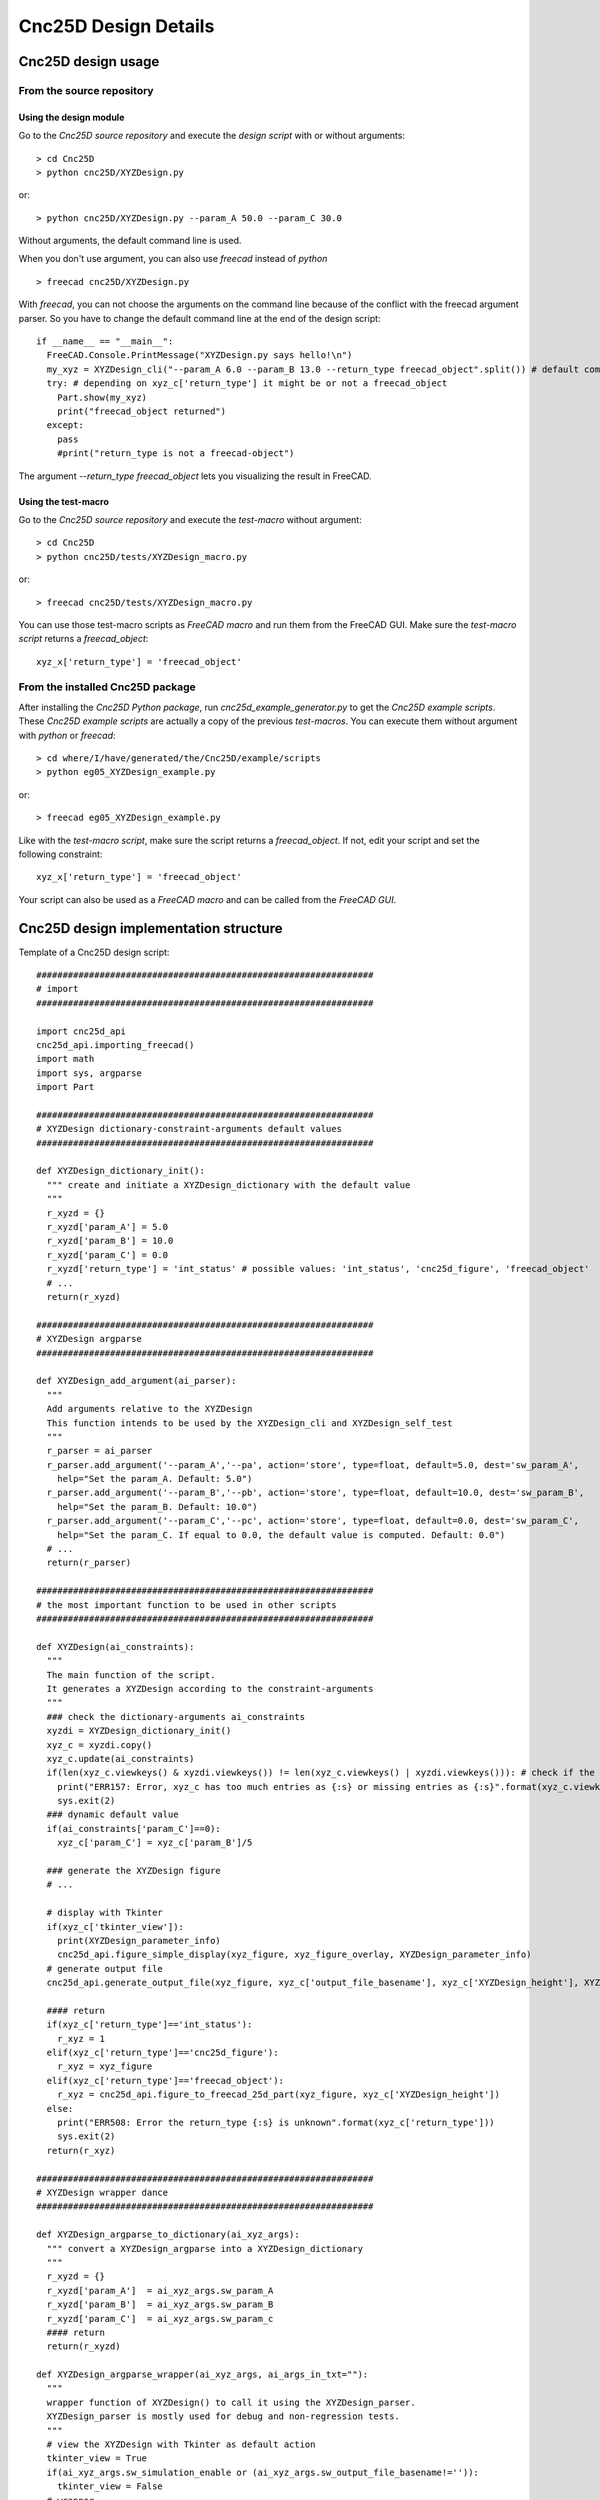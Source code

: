 =====================
Cnc25D Design Details
=====================

Cnc25D design usage
===================

From the source repository
--------------------------

Using the design module
^^^^^^^^^^^^^^^^^^^^^^^

Go to the *Cnc25D source repository* and execute the *design script* with or without arguments::
  
  > cd Cnc25D
  > python cnc25D/XYZDesign.py

or::

  > python cnc25D/XYZDesign.py --param_A 50.0 --param_C 30.0

Without arguments, the default command line is used.

When you don't use argument, you can also use *freecad* instead of *python* ::

  > freecad cnc25D/XYZDesign.py

With *freecad*, you can not choose the arguments on the command line because of the conflict with the freecad argument parser. So you have to change the default command line at the end of the design script::

  if __name__ == "__main__":
    FreeCAD.Console.PrintMessage("XYZDesign.py says hello!\n")
    my_xyz = XYZDesign_cli("--param_A 6.0 --param_B 13.0 --return_type freecad_object".split()) # default command line arguments: choose here you argument to run the script with freecad
    try: # depending on xyz_c['return_type'] it might be or not a freecad_object
      Part.show(my_xyz)
      print("freecad_object returned")
    except:
      pass
      #print("return_type is not a freecad-object")
  
The argument *--return_type freecad_object* lets you visualizing the result in FreeCAD.

Using the test-macro
^^^^^^^^^^^^^^^^^^^^

Go to the *Cnc25D source repository*  and execute the *test-macro* without argument::

  > cd Cnc25D
  > python cnc25D/tests/XYZDesign_macro.py

or::

  > freecad cnc25D/tests/XYZDesign_macro.py

You can use those test-macro scripts as *FreeCAD macro* and run them from the FreeCAD GUI. Make sure the *test-macro script* returns a *freecad_object*::

  xyz_x['return_type'] = 'freecad_object'

From the installed Cnc25D package
---------------------------------

After installing the *Cnc25D Python package*, run *cnc25d_example_generator.py* to get the *Cnc25D example scripts*. These *Cnc25D example scripts* are actually a copy of the previous *test-macros*. You can execute them without argument with *python* or *freecad*::

  > cd where/I/have/generated/the/Cnc25D/example/scripts
  > python eg05_XYZDesign_example.py

or::

  > freecad eg05_XYZDesign_example.py

Like with the *test-macro script*, make sure the script returns a *freecad_object*. If not, edit your script and set the following constraint::

  xyz_x['return_type'] = 'freecad_object'

Your script can also be used as a *FreeCAD macro* and can be called from the *FreeCAD GUI*.

Cnc25D design implementation structure
======================================

Template of a Cnc25D design script::

  ################################################################
  # import
  ################################################################
  
  import cnc25d_api
  cnc25d_api.importing_freecad()
  import math
  import sys, argparse
  import Part

  ################################################################
  # XYZDesign dictionary-constraint-arguments default values
  ################################################################
  
  def XYZDesign_dictionary_init():
    """ create and initiate a XYZDesign_dictionary with the default value
    """
    r_xyzd = {}
    r_xyzd['param_A'] = 5.0
    r_xyzd['param_B'] = 10.0
    r_xyzd['param_C'] = 0.0
    r_xyzd['return_type'] = 'int_status' # possible values: 'int_status', 'cnc25d_figure', 'freecad_object'
    # ...
    return(r_xyzd)
  
  ################################################################
  # XYZDesign argparse
  ################################################################
  
  def XYZDesign_add_argument(ai_parser):
    """
    Add arguments relative to the XYZDesign
    This function intends to be used by the XYZDesign_cli and XYZDesign_self_test
    """
    r_parser = ai_parser
    r_parser.add_argument('--param_A','--pa', action='store', type=float, default=5.0, dest='sw_param_A',
      help="Set the param_A. Default: 5.0")
    r_parser.add_argument('--param_B','--pb', action='store', type=float, default=10.0, dest='sw_param_B',
      help="Set the param_B. Default: 10.0")
    r_parser.add_argument('--param_C','--pc', action='store', type=float, default=0.0, dest='sw_param_C',
      help="Set the param_C. If equal to 0.0, the default value is computed. Default: 0.0")
    # ...
    return(r_parser)
  
  ################################################################
  # the most important function to be used in other scripts
  ################################################################
  
  def XYZDesign(ai_constraints):
    """
    The main function of the script.
    It generates a XYZDesign according to the constraint-arguments
    """
    ### check the dictionary-arguments ai_constraints
    xyzdi = XYZDesign_dictionary_init()
    xyz_c = xyzdi.copy()
    xyz_c.update(ai_constraints)
    if(len(xyz_c.viewkeys() & xyzdi.viewkeys()) != len(xyz_c.viewkeys() | xyzdi.viewkeys())): # check if the dictionary xyz_c has exactly all the keys compare to XYZDesign_dictionary_init()
      print("ERR157: Error, xyz_c has too much entries as {:s} or missing entries as {:s}".format(xyz_c.viewkeys() - xyzdi.viewkeys(), xyzdi.viewkeys() - xyz_c.viewkeys()))
      sys.exit(2)
    ### dynamic default value
    if(ai_constraints['param_C']==0):
      xyz_c['param_C'] = xyz_c['param_B']/5
  
    ### generate the XYZDesign figure
    # ...
  
    # display with Tkinter
    if(xyz_c['tkinter_view']):
      print(XYZDesign_parameter_info)
      cnc25d_api.figure_simple_display(xyz_figure, xyz_figure_overlay, XYZDesign_parameter_info)
    # generate output file
    cnc25d_api.generate_output_file(xyz_figure, xyz_c['output_file_basename'], xyz_c['XYZDesign_height'], XYZDesign_parameter_info)
  
    #### return
    if(xyz_c['return_type']=='int_status'):
      r_xyz = 1
    elif(xyz_c['return_type']=='cnc25d_figure'):
      r_xyz = xyz_figure
    elif(xyz_c['return_type']=='freecad_object'):
      r_xyz = cnc25d_api.figure_to_freecad_25d_part(xyz_figure, xyz_c['XYZDesign_height'])
    else:
      print("ERR508: Error the return_type {:s} is unknown".format(xyz_c['return_type']))
      sys.exit(2)
    return(r_xyz)
  
  ################################################################
  # XYZDesign wrapper dance
  ################################################################

  def XYZDesign_argparse_to_dictionary(ai_xyz_args):
    """ convert a XYZDesign_argparse into a XYZDesign_dictionary
    """
    r_xyzd = {}
    r_xyzd['param_A']  = ai_xyz_args.sw_param_A
    r_xyzd['param_B']  = ai_xyz_args.sw_param_B
    r_xyzd['param_C']  = ai_xyz_args.sw_param_c
    #### return
    return(r_xyzd)
  
  def XYZDesign_argparse_wrapper(ai_xyz_args, ai_args_in_txt=""):
    """
    wrapper function of XYZDesign() to call it using the XYZDesign_parser.
    XYZDesign_parser is mostly used for debug and non-regression tests.
    """
    # view the XYZDesign with Tkinter as default action
    tkinter_view = True
    if(ai_xyz_args.sw_simulation_enable or (ai_xyz_args.sw_output_file_basename!='')):
      tkinter_view = False
    # wrapper
    xyzd = XYZDesign_argparse_to_dictionary(ai_xyz_args)
    xyzd['args_in_txt'] = ai_args_in_txt
    xyzd['tkinter_view'] = tkinter_view
    #xyzd['return_type'] = 'int_status'
    r_xyz = XYZDesign(xyzd)
    return(r_xyz)
  
  ################################################################
  # self test
  ################################################################
  
  def XYZDesign_self_test():
    """
    This is the non-regression test of XYZDesign.
    """
    test_case_switch = [
      ["Test_A"           , "--param_A 20.0"],
      ["Test B"           , "--param_B 15.0 --param_C 5.0"],
      ["Advanced Test C"  , "--param_A 10.0 --param_B 8.0 --param_C 15.0"]]
    #print("dbg741: len(test_case_switch):", len(test_case_switch))
    XYZDesign_parser = argparse.ArgumentParser(description='Command line interface for the function XYZDesign().')
    XYZDesign_parser = XYZDesign_add_argument(XYZDesign_parser)
    XYZDesign_parser = cnc25d_api.generate_output_file_add_argument(XYZDesign_parser, 1)
    for i in range(len(test_case_switch)):
      l_test_switch = test_case_switch[i][1]
      print("{:2d} test case: '{:s}'\nwith switch: {:s}".format(i, test_case_switch[i][0], l_test_switch))
      l_args = l_test_switch.split()
      #print("dbg414: l_args:", l_args)
      st_args = XYZDesign_parser.parse_args(l_args)
      r_xyzst = XYZDesign_argparse_wrapper(st_args)
    return(r_xyzst)
  
  ################################################################
  # XYZDesign command line interface
  ################################################################
  
  def XYZDesign_cli(ai_args=None):
    """ command line interface of XYZDesign.py when it is used in standalone
    """
    # XYZDesign parser
    XYZDesign_parser = argparse.ArgumentParser(description='Command line interface for the function XYZDesign().')
    XYZDesign_parser = XYZDesign_add_argument(XYZDesign_parser)
    XYZDesign_parser = cnc25d_api.generate_output_file_add_argument(XYZDesign_parser, 1)
    # switch for self_test
    XYZDesign_parser.add_argument('--run_test_enable','--rst', action='store_true', default=False, dest='sw_run_self_test',
    help='Generate several corner cases of parameter sets.')
    effective_args = cnc25d_api.get_effective_args(ai_args)
    effective_args_in_txt = "XYZDesign arguments: " + ' '.join(effective_args)
    xyz_args = XYZDesign_parser.parse_args(effective_args)
    print("dbg111: start making XYZDesign")
    if(xyz_args.sw_run_self_test):
      r_xyz = XYZDesign_self_test()
    else:
      r_xyz = XYZDesign_argparse_wrapper(xyz_args, effective_args_in_txt)
    print("dbg999: end of script")
    return(r_xyz)
  
  ################################################################
  # main
  ################################################################
  
  if __name__ == "__main__":
    FreeCAD.Console.PrintMessage("XYZDesign.py says hello!\n")
    my_xyz = XYZDesign_cli("--param_A 6.0 --param_B 13.0".split())
    try: # depending on xyz_c['return_type'] it might be or not a freecad_object
      Part.show(my_xyz)
      print("freecad_object returned")
    except:
      pass
      #print("return_type is not a freecad-object")
  
